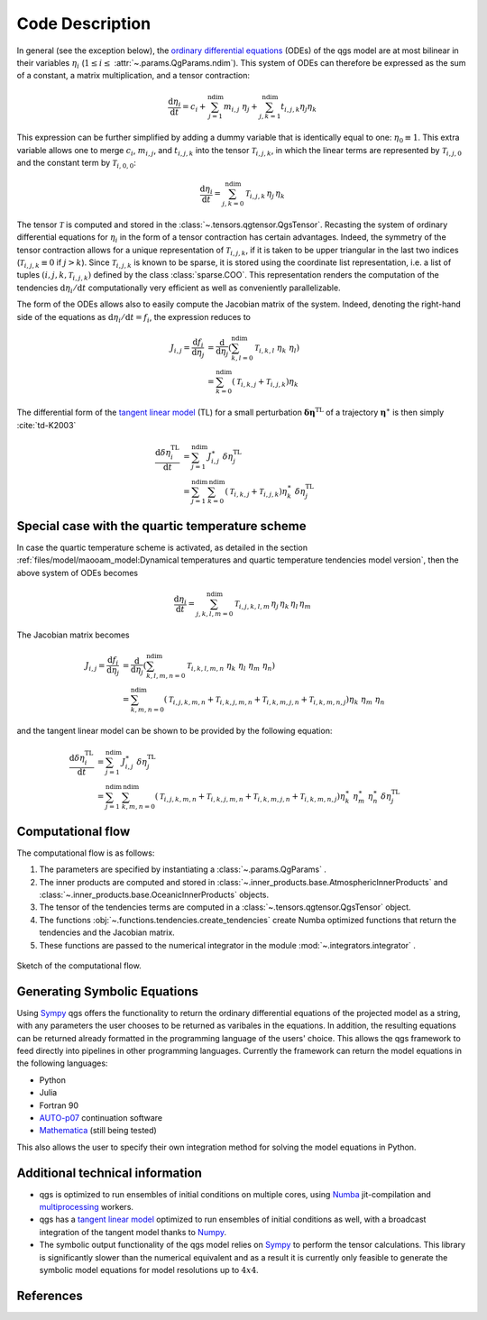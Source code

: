 
Code Description
================

In general (see the exception below), the `ordinary differential equations`_ (ODEs) of the qgs model are at most bilinear
in their variables :math:`\eta_i` (:math:`1\leq i\leq` :attr:`~.params.QgParams.ndim`).
This system of ODEs can therefore be expressed as the sum of
a constant, a matrix multiplication, and a tensor contraction:

.. math::

    \frac{\mathrm{d}\eta_i}{\mathrm{d}t} = c_i + \sum_{j=1}^{\mathrm{ndim}} m_{i,j} \; \eta_j  + \sum_{j,k=1}^{\mathrm{ndim}} t_{i,j,k} \eta_j \eta_k

This expression can be further simplified by adding a dummy variable that is
identically equal to one: :math:`\eta_0\equiv 1`. This extra variable allows one to
merge :math:`c_i`, :math:`m_{i,j}`, and :math:`t_{i,j,k}` into the tensor
:math:`\mathcal{T}_{i,j,k}`, in which the linear terms are represented by
:math:`\mathcal{T}_{i,j,0}` and the constant term by :math:`\mathcal{T}_{i,0,0}`:

.. math::

    \frac{\text{d}\eta_i}{\text{d}t} = \sum_{j,k=0}^{\mathrm{ndim}} \mathcal{T}_{i,j,k} \, \eta_j \, \eta_k

The tensor :math:`\mathcal{T}` is computed and stored in the :class:`~.tensors.qgtensor.QgsTensor`.
Recasting the system of ordinary differential
equations for :math:`\eta_i` in the form of a tensor contraction has certain
advantages. Indeed, the symmetry of the tensor contraction allows for a unique representation
of :math:`\mathcal{T}_{i,j,k}`, if it is taken to be upper triangular in the last two
indices (:math:`\mathcal{T}_{i,j,k} \equiv 0` if :math:`j > k`). Since
:math:`\mathcal{T}_{i,j,k}` is known to be sparse, it is stored using the
coordinate list representation, i.e. a list of tuples
:math:`(i,j,k,\mathcal{T}_{i,j,k})` defined by the class :class:`sparse.COO`.
This representation renders the computation of the tendencies :math:`\text{d}\eta_i/\text{d}t` computationally very efficient as
well as conveniently parallelizable.

The form of the ODEs allows also to easily compute the
Jacobian matrix of the system. Indeed, denoting the right-hand side
of the equations as :math:`\text{d}\eta_i/\text{d}t = f_i`, the
expression reduces to

.. math::

    J_{i,j} = \frac{\text{d}f_i}{\text{d}\eta_j}& = \frac{\text{d}}{\text{d}\eta_j } (\sum_{k,l=0}^\mathrm{ndim} \mathcal{T}_{i,k,l} \; \eta_k \; \eta_l )  \\
             & = \sum_{k=0}^{\mathrm{ndim}} \left ( \mathcal{T}_{i,k,j} + \mathcal{T}_{i,j,k} \right) \eta_k

The differential form of the `tangent linear model`_ (TL) for a small
perturbation :math:`\boldsymbol{\delta\eta}^\text{TL}` of a trajectory
:math:`\boldsymbol{\eta}^{\ast}` is then simply :cite:`td-K2003`

.. math::

    \frac{\text{d}\delta\eta_i^\text{TL}}{\text{d}t} &= \sum_{j=1}^\mathrm{ndim} J^{\ast}_{i,j} \; \delta\eta_j^\text{TL}   \\
             &= \sum_{j=1}^\mathrm{ndim} \sum_{k=0}^\mathrm{ndim} \left ( \mathcal{T}_{i,k,j} + \mathcal{T}_{i,j,k} \right) \eta^{\ast}_k \; \delta\eta_j^\text{TL}


Special case with the quartic temperature scheme
------------------------------------------------

In case the quartic temperature scheme is activated, as detailed in the section :ref:`files/model/maooam_model:Dynamical temperatures and quartic temperature tendencies model version`, then the above system of ODEs becomes

.. math::

    \frac{\text{d}\eta_i}{\text{d}t} = \sum_{j,k,l,m=0}^{\mathrm{ndim}} \mathcal{T}_{i,j,k,l,m} \, \eta_j \, \eta_k \, \eta_l \, \eta_m

The Jacobian matrix becomes

.. math::

    J_{i,j} = \frac{\text{d}f_i}{\text{d}\eta_j}& = \frac{\text{d}}{\text{d}\eta_j } (\sum_{k,l,m,n=0}^\mathrm{ndim} \mathcal{T}_{i,k,l,m,n} \; \eta_k \; \eta_l \; \eta_m \; \eta_n )  \\
             & = \sum_{k,m,n=0}^{\mathrm{ndim}} \left( \mathcal{T}_{i,j,k,m,n} + \mathcal{T}_{i,k,j,m,n} + \mathcal{T}_{i,k,m,j,n} + \mathcal{T}_{i,k,m,n,j}\right) \eta_k \; \eta_m \; \eta_n

and the tangent linear model can be shown to be provided by the following equation:

.. math::

    \frac{\text{d}\delta\eta_i^\text{TL}}{\text{d}t} &= \sum_{j=1}^\mathrm{ndim} J^{\ast}_{i,j} \; \delta\eta_j^\text{TL}   \\
             &= \sum_{j=1}^\mathrm{ndim} \sum_{k,m,n=0}^\mathrm{ndim} \left( \mathcal{T}_{i,j,k,m,n} + \mathcal{T}_{i,k,j,m,n} + \mathcal{T}_{i,k,m,j,n} + \mathcal{T}_{i,k,m,n,j}\right) \eta^\ast_k \; \eta^\ast_m \; \eta^\ast_n\; \delta\eta_j^\text{TL}


Computational flow
------------------

The computational flow is as follows:

1. The parameters are specified by instantiating a :class:`~.params.QgParams` .
2. The inner products are computed and stored in :class:`~.inner_products.base.AtmosphericInnerProducts` and :class:`~.inner_products.base.OceanicInnerProducts` objects.
3. The tensor of the tendencies terms are computed in a :class:`~.tensors.qgtensor.QgsTensor` object.
4. The functions :obj:`~.functions.tendencies.create_tendencies` create Numba optimized functions that return the tendencies and the Jacobian matrix.
5. These functions are passed to the numerical integrator in the module :mod:`~.integrators.integrator` .

.. figure:: figures/compuflow.png
    :scale: 70%
    :align: center

    Sketch of the computational flow.


Generating Symbolic Equations
-----------------------------
Using `Sympy`_ qgs offers the functionality to return the ordinary differential equations of the projected model as a string, with any parameters the user chooses to be returned as varibales in the equations. In addition, the resulting equations can be returned already formatted in the programming language of the users' choice. This allows the qgs framework to feed directly into pipelines in other programming languages. Currently the framework can return the model equations in the following languages:

* Python
* Julia
* Fortran 90
* `AUTO-p07 <https://github.com/auto-07p/auto-07p>`_ continuation software
* `Mathematica <https://www.wolfram.com/mathematica/>`_ (still being tested)

This also allows the user to specify their own integration method for solving the model equations in Python.


Additional technical information
--------------------------------

* qgs is optimized to run ensembles of initial conditions on multiple cores, using `Numba`_ jit-compilation and
  `multiprocessing`_ workers.

* qgs has a `tangent linear model`_ optimized to run ensembles of initial conditions as well, with a broadcast
  integration of the tangent model thanks to `Numpy`_.

* The symbolic output functionality of the qgs model relies on `Sympy`_ to perform the tensor calculations.
  This library is significantly slower than the numerical equivalent and as a result it is currently only feasible to
  generate the symbolic model equations for model resolutions up to :math:`4x4`.

References
----------

.. bibliography:: model/ref.bib
    :keyprefix: td-


.. _Numba: https://numba.pydata.org/
.. _Numpy: https://numpy.org/
.. _multiprocessing: https://docs.python.org/3.7/library/multiprocessing.html#module-multiprocessing
.. _tangent linear model: http://glossary.ametsoc.org/wiki/Tangent_linear_model
.. _ordinary differential equations: https://en.wikipedia.org/wiki/Ordinary_differential_equation
.. _Sympy: https://www.sympy.org/
